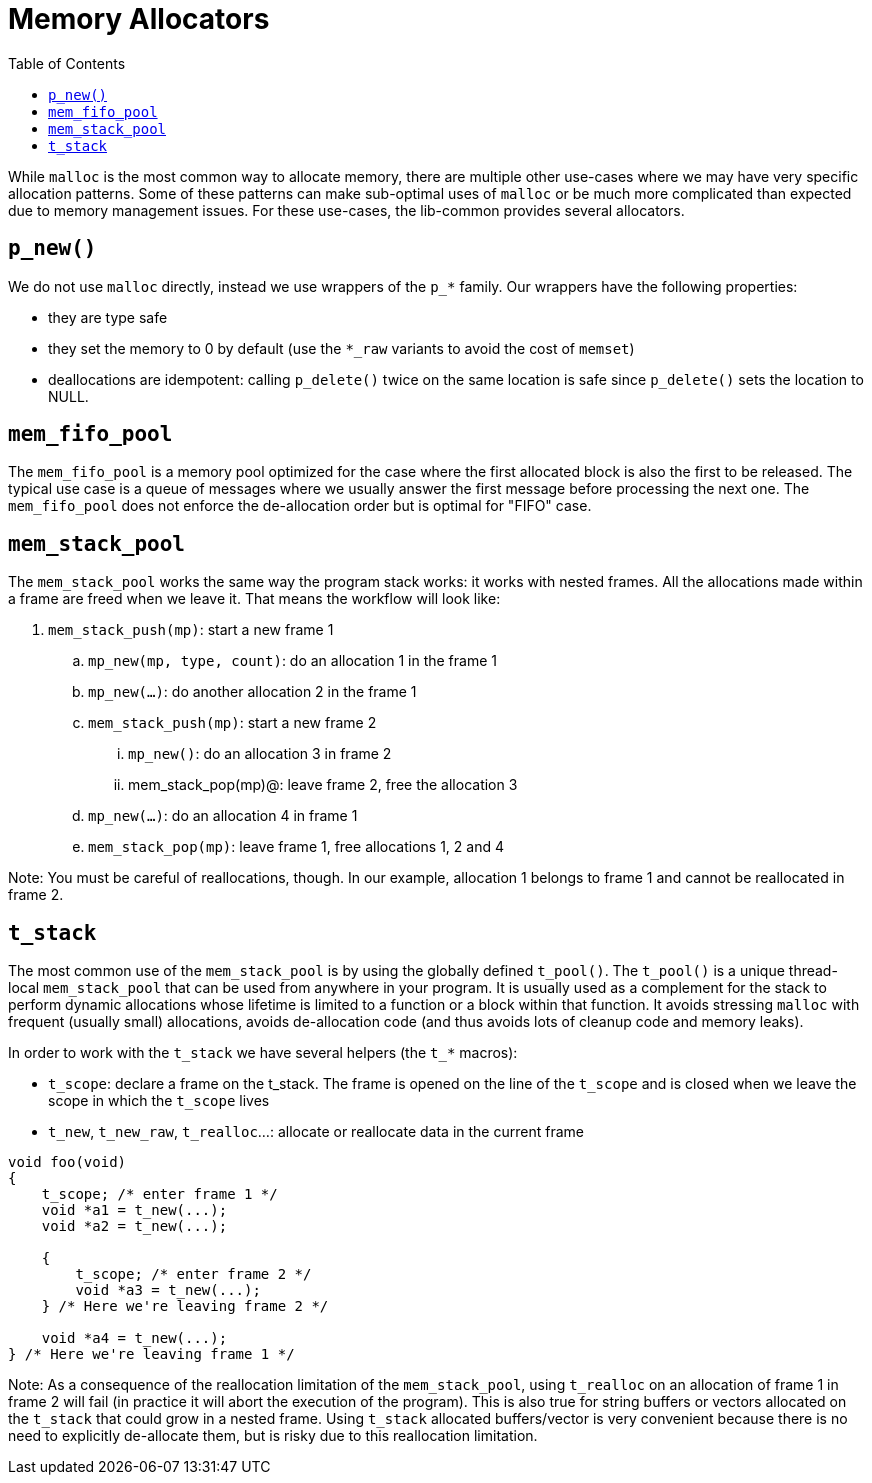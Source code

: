 = Memory Allocators
:toc: :numbered:

While `malloc` is the most common way to allocate memory, there are multiple
other use-cases where we may have very specific allocation patterns. Some of
these patterns can make sub-optimal uses of `malloc` or be much more
complicated than expected due to memory management issues. For these use-cases,
the lib-common provides several allocators.

== `p_new()`

We do not use `malloc` directly, instead we use wrappers of the `p_*` family.
Our wrappers have the following properties:

* they are type safe
* they set the memory to 0 by default (use the `*_raw` variants to avoid the
  cost of `memset`)
* deallocations are idempotent: calling `p_delete()` twice on the same location
  is safe since `p_delete()` sets the location to NULL.

== `mem_fifo_pool`

The `mem_fifo_pool` is a memory pool optimized for the case where the first
allocated block is also the first to be released. The typical use case is a
queue of messages where we usually answer the first message before processing
the next one. The `mem_fifo_pool` does not enforce the de-allocation order but
is optimal for "FIFO" case.

== `mem_stack_pool`

The `mem_stack_pool` works the same way the program stack works: it works with
nested frames. All the allocations made within a frame are freed when we leave
it. That means the workflow will look like:

. `mem_stack_push(mp)`: start a new frame 1
.. `mp_new(mp, type, count)`: do an allocation 1 in the frame 1
.. `mp_new(...)`: do another allocation 2 in the frame 1
.. `mem_stack_push(mp)`: start a new frame 2
... `mp_new()`: do an allocation 3 in frame 2
... mem_stack_pop(mp)@: leave frame 2, free the allocation 3
.. `mp_new(...)`: do an allocation 4 in frame 1
.. `mem_stack_pop(mp)`: leave frame 1, free allocations 1, 2 and 4

Note: You must be careful of reallocations, though. In our example, allocation
1 belongs to frame 1 and cannot be reallocated in frame 2.

== `t_stack`

The most common use of the `mem_stack_pool` is by using the globally defined
`t_pool()`. The `t_pool()` is a unique thread-local `mem_stack_pool` that can
be used from anywhere in your program. It is usually used as a complement for
the stack to perform dynamic allocations whose lifetime is limited to a
function or a block within that function. It avoids stressing `malloc` with
frequent (usually small) allocations, avoids de-allocation code (and thus avoids
lots of cleanup code and memory leaks).

In order to work with the `t_stack` we have several helpers (the `t_*` macros):

* `t_scope`: declare a frame on the t_stack. The frame is opened on the line of
  the `t_scope` and is closed when we leave the scope in which the `t_scope`
  lives
* `t_new`, `t_new_raw`, `t_realloc`...: allocate or reallocate data in the
  current frame

[source,c]
----
void foo(void)
{
    t_scope; /* enter frame 1 */
    void *a1 = t_new(...);
    void *a2 = t_new(...);

    {
        t_scope; /* enter frame 2 */
        void *a3 = t_new(...);
    } /* Here we're leaving frame 2 */

    void *a4 = t_new(...);
} /* Here we're leaving frame 1 */
----

Note: As a consequence of the reallocation limitation of the `mem_stack_pool`,
using `t_realloc` on an allocation of frame 1 in frame 2 will fail (in practice
it will abort the execution of the program). This is also true for string
buffers or vectors allocated on the `t_stack` that could grow in a nested
frame. Using `t_stack` allocated buffers/vector is very convenient because
there is no need to explicitly de-allocate them, but is risky due to this
reallocation limitation.

